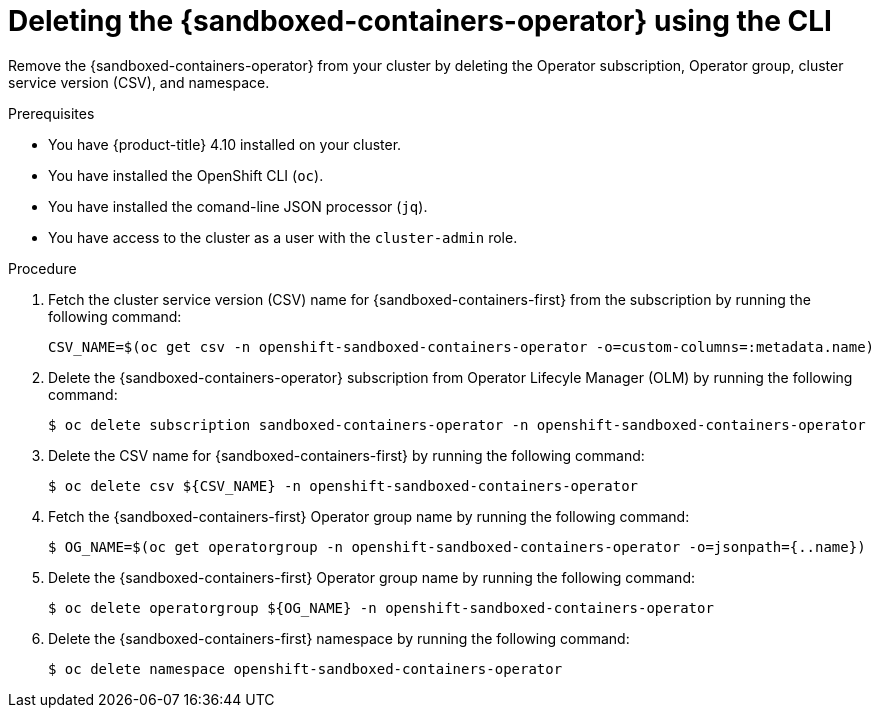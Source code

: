 //Module included in the following assemblies:
//
// *uninstalling-sandboxed-containers.adoc

:_content-type: PROCEDURE
[id="sandboxed-containers-deleting-operator-cli_{context}"]
= Deleting the {sandboxed-containers-operator} using the CLI

Remove the {sandboxed-containers-operator} from your cluster by deleting the Operator subscription, Operator group, cluster service version (CSV), and namespace.

.Prerequisites

* You have {product-title} 4.10 installed on your cluster.
* You have installed the OpenShift CLI (`oc`).
* You have installed the comand-line JSON processor (`jq`).
* You have access to the cluster as a user with the `cluster-admin` role.

.Procedure

. Fetch the cluster service version (CSV) name for {sandboxed-containers-first} from the subscription by running the following command:
+
[source,terminal]
----
CSV_NAME=$(oc get csv -n openshift-sandboxed-containers-operator -o=custom-columns=:metadata.name)
----

. Delete the {sandboxed-containers-operator} subscription from Operator Lifecyle Manager (OLM) by running the following command:
+
[source,terminal]
----
$ oc delete subscription sandboxed-containers-operator -n openshift-sandboxed-containers-operator
----

. Delete the CSV name for {sandboxed-containers-first} by running the following command:
+
[source, terminal]
----
$ oc delete csv ${CSV_NAME} -n openshift-sandboxed-containers-operator
----

. Fetch the {sandboxed-containers-first} Operator group name by running the following command:
+
[source, terminal]
----
$ OG_NAME=$(oc get operatorgroup -n openshift-sandboxed-containers-operator -o=jsonpath={..name})
----

. Delete the {sandboxed-containers-first} Operator group name by running the following command:
+
[source, terminal]
----
$ oc delete operatorgroup ${OG_NAME} -n openshift-sandboxed-containers-operator
----

. Delete the {sandboxed-containers-first} namespace by running the following command:
+
[source, terminal]
----
$ oc delete namespace openshift-sandboxed-containers-operator
----
